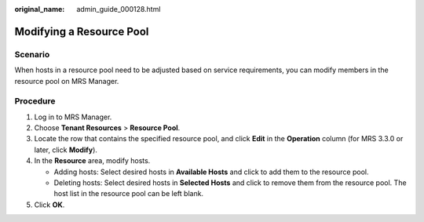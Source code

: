 :original_name: admin_guide_000128.html

.. _admin_guide_000128:

Modifying a Resource Pool
=========================

Scenario
--------

When hosts in a resource pool need to be adjusted based on service requirements, you can modify members in the resource pool on MRS Manager.

Procedure
---------

#. Log in to MRS Manager.
#. Choose **Tenant Resources** > **Resource Pool**.
#. Locate the row that contains the specified resource pool, and click **Edit** in the **Operation** column (for MRS 3.3.0 or later, click **Modify**).
#. In the **Resource** area, modify hosts.

   -  Adding hosts: Select desired hosts in **Available Hosts** and click |image1| to add them to the resource pool.
   -  Deleting hosts: Select desired hosts in **Selected Hosts** and click |image2| to remove them from the resource pool. The host list in the resource pool can be left blank.

#. Click **OK**.

.. |image1| image:: /_static/images/en-us_image_0000001392414402.png
.. |image2| image:: /_static/images/en-us_image_0000001442413873.png
